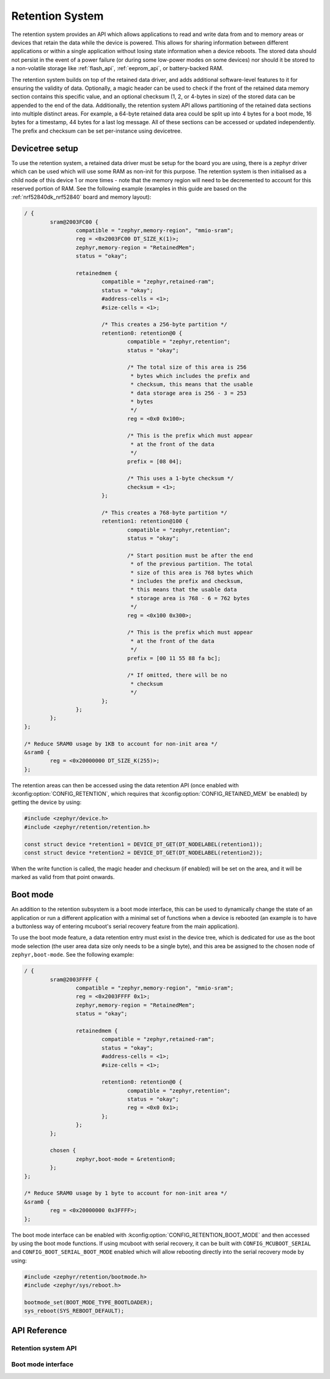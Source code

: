 .. _retention_api:

Retention System
################

The retention system provides an API which allows applications to read and
write data from and to memory areas or devices that retain the data while the
device is powered. This allows for sharing information between different
applications or within a single application without losing state information
when a device reboots. The stored data should not persist in the event of a
power failure (or during some low-power modes on some devices) nor should it be
stored to a non-volatile storage like :ref:`flash_api`, :ref:`eeprom_api`, or
battery-backed RAM.

The retention system builds on top of the retained data driver, and adds
additional software-level features to it for ensuring the validity of data.
Optionally, a magic header can be used to check if the front of
the retained data memory section contains this specific value, and an optional
checksum (1, 2, or 4-bytes in size) of the stored data can be appended to the
end of the data. Additionally, the retention system API allows partitioning of
the retained data sections into multiple distinct areas. For example, a 64-byte
retained data area could be split up into 4 bytes for a boot mode, 16 bytes for
a timestamp, 44 bytes for a last log message. All of these sections can be
accessed or updated independently. The prefix and checksum can be set
per-instance using devicetree.

Devicetree setup
****************

To use the retention system, a retained data driver must be setup for the board
you are using, there is a zephyr driver which can be used which will use some
RAM as non-init for this purpose. The retention system is then initialised as a
child node of this device 1 or more times - note that the memory region will
need to be decremented to account for this reserved portion of RAM. See the
following example (examples in this guide are based on the
:ref:`nrf52840dk_nrf52840` board and memory layout):

.. code-block:: devicetree

	/ {
		sram@2003FC00 {
			compatible = "zephyr,memory-region", "mmio-sram";
			reg = <0x2003FC00 DT_SIZE_K(1)>;
			zephyr,memory-region = "RetainedMem";
			status = "okay";

			retainedmem {
				compatible = "zephyr,retained-ram";
				status = "okay";
				#address-cells = <1>;
				#size-cells = <1>;

				/* This creates a 256-byte partition */
				retention0: retention@0 {
					compatible = "zephyr,retention";
					status = "okay";

					/* The total size of this area is 256
					 * bytes which includes the prefix and
					 * checksum, this means that the usable
					 * data storage area is 256 - 3 = 253
					 * bytes
					 */
					reg = <0x0 0x100>;

					/* This is the prefix which must appear
					 * at the front of the data
					 */
					prefix = [08 04];

					/* This uses a 1-byte checksum */
					checksum = <1>;
				};

				/* This creates a 768-byte partition */
				retention1: retention@100 {
					compatible = "zephyr,retention";
					status = "okay";

					/* Start position must be after the end
					 * of the previous partition. The total
					 * size of this area is 768 bytes which
					 * includes the prefix and checksum,
					 * this means that the usable data
					 * storage area is 768 - 6 = 762 bytes
					 */
					reg = <0x100 0x300>;

					/* This is the prefix which must appear
					 * at the front of the data
					 */
					prefix = [00 11 55 88 fa bc];

					/* If omitted, there will be no
					 * checksum
					 */
				};
			};
		};
	};

	/* Reduce SRAM0 usage by 1KB to account for non-init area */
	&sram0 {
		reg = <0x20000000 DT_SIZE_K(255)>;
	};

The retention areas can then be accessed using the data retention API (once
enabled with :kconfig:option:`CONFIG_RETENTION`, which requires that
:kconfig:option:`CONFIG_RETAINED_MEM` be enabled) by getting the device by
using:

.. code-block:: C

	#include <zephyr/device.h>
	#include <zephyr/retention/retention.h>

	const struct device *retention1 = DEVICE_DT_GET(DT_NODELABEL(retention1));
	const struct device *retention2 = DEVICE_DT_GET(DT_NODELABEL(retention2));

When the write function is called, the magic header and checksum (if enabled)
will be set on the area, and it will be marked as valid from that point
onwards.

.. _boot_mode_api:

Boot mode
*********

An addition to the retention subsystem is a boot mode interface, this can be
used to dynamically change the state of an application or run a different
application with a minimal set of functions when a device is rebooted (an
example is to have a buttonless way of entering mcuboot's serial recovery
feature from the main application).

To use the boot mode feature, a data retention entry must exist in the device
tree, which is dedicated for use as the boot mode selection (the user area data
size only needs to be a single byte), and this area be assigned to the chosen
node of ``zephyr,boot-mode``. See the following example:

.. code-block:: devicetree

	/ {
		sram@2003FFFF {
			compatible = "zephyr,memory-region", "mmio-sram";
			reg = <0x2003FFFF 0x1>;
			zephyr,memory-region = "RetainedMem";
			status = "okay";

			retainedmem {
				compatible = "zephyr,retained-ram";
				status = "okay";
				#address-cells = <1>;
				#size-cells = <1>;

				retention0: retention@0 {
					compatible = "zephyr,retention";
					status = "okay";
					reg = <0x0 0x1>;
				};
			};
		};

		chosen {
			zephyr,boot-mode = &retention0;
		};
	};

	/* Reduce SRAM0 usage by 1 byte to account for non-init area */
	&sram0 {
		reg = <0x20000000 0x3FFFF>;
	};

The boot mode interface can be enabled with
:kconfig:option:`CONFIG_RETENTION_BOOT_MODE` and then accessed by using the
boot mode functions. If using mcuboot with serial recovery, it can be built
with ``CONFIG_MCUBOOT_SERIAL`` and ``CONFIG_BOOT_SERIAL_BOOT_MODE`` enabled
which will allow rebooting directly into the serial recovery mode by using:

.. code-block:: C

	#include <zephyr/retention/bootmode.h>
	#include <zephyr/sys/reboot.h>

	bootmode_set(BOOT_MODE_TYPE_BOOTLOADER);
	sys_reboot(SYS_REBOOT_DEFAULT);

API Reference
*************

Retention system API
====================

.. doxygengroup:: retention_api

Boot mode interface
===================

.. doxygengroup:: boot_mode_interface
